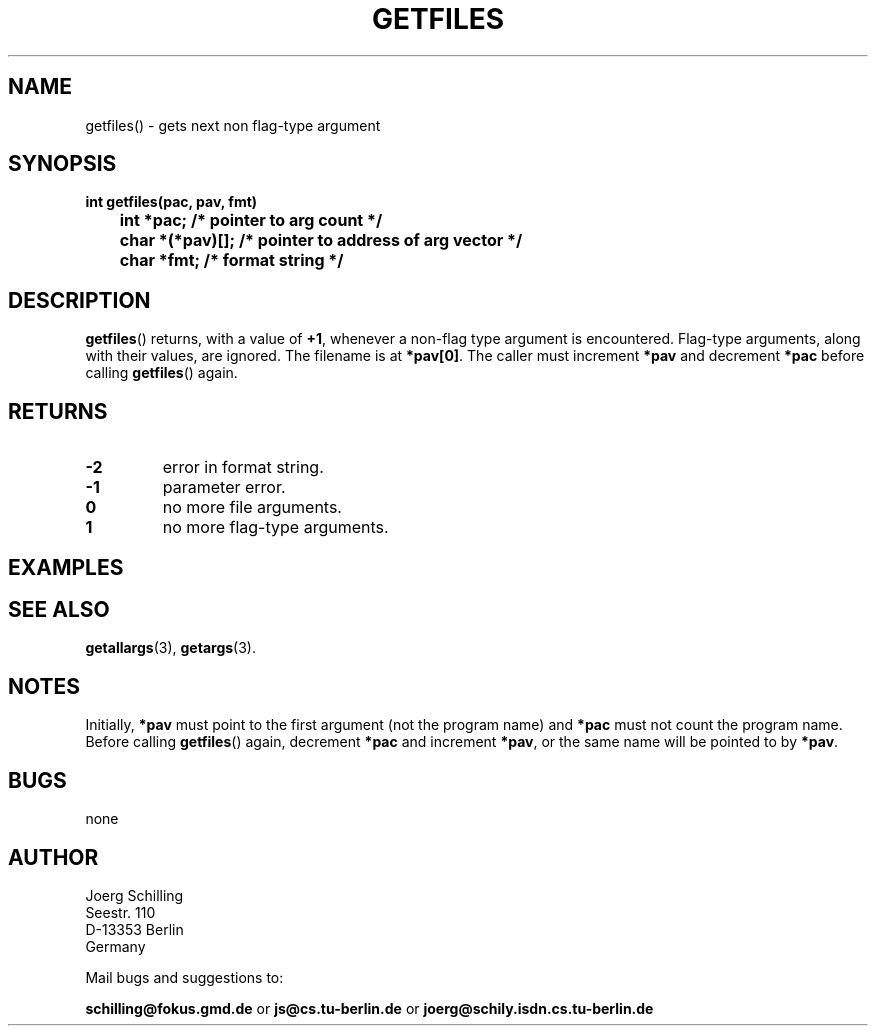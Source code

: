 . \"  Manual Seite fuer getfiles
. \" @(#)getfiles.3	1.3 16/01/27 Copyright 1985 J. Schilling
. \"
.if t .ds a \v'-0.55m'\h'0.00n'\z.\h'0.40n'\z.\v'0.55m'\h'-0.40n'a
.if t .ds o \v'-0.55m'\h'0.00n'\z.\h'0.45n'\z.\v'0.55m'\h'-0.45n'o
.if t .ds u \v'-0.55m'\h'0.00n'\z.\h'0.40n'\z.\v'0.55m'\h'-0.40n'u
.if t .ds A \v'-0.77m'\h'0.25n'\z.\h'0.45n'\z.\v'0.77m'\h'-0.70n'A
.if t .ds O \v'-0.77m'\h'0.25n'\z.\h'0.45n'\z.\v'0.77m'\h'-0.70n'O
.if t .ds U \v'-0.77m'\h'0.30n'\z.\h'0.45n'\z.\v'0.77m'\h'-.75n'U
.if t .ds s \(*b
.if t .ds S SS
.if n .ds a ae
.if n .ds o oe
.if n .ds u ue
.if n .ds s sz
.TH GETFILES 3 "15. Juli 1988" "J\*org Schilling" "Schily\'s LIBRARY FUNCTIONS"
.SH NAME
getfiles() \- gets next non flag-type argument
.SH SYNOPSIS
.nf
.B
int getfiles(pac, pav, fmt)
.B
	int *pac;       /* pointer to arg count */
.B
	char *(*pav)[]; /* pointer to address of arg vector */
.B
	char *fmt;      /* format string */
.fi
.SH DESCRIPTION
.BR getfiles ()
returns, with a value of
.BR +1 ,
whenever a non-flag type argument is encountered.
Flag-type arguments, along with their
values, are ignored. The filename is at
.BR *pav[0] .
The caller must increment
.B *pav
and decrement
.B *pac
before calling
.BR getfiles ()
again.
.SH RETURNS
.TP
.B \-2
error in format string.
.TP
.B \-1
parameter error.
.TP
.B 0
no more file arguments.
.TP
.B 1
no more flag-type arguments.

.SH EXAMPLES

.SH "SEE ALSO"
.nh 
.sp 
.LP
.BR getallargs (3),
.BR getargs (3).

.SH NOTES
Initially, 
.B *pav
must point to the first argument (not the
program name) and
.B *pac
must not count the program name. Before calling
.BR getfiles ()
again, decrement
.B *pac
and increment
.BR *pav ,
or the same name will be pointed to by
.BR *pav .

.SH BUGS
none

.SH AUTHOR
.nf
J\*org Schilling
Seestr. 110
D\-13353 Berlin
Germany
.fi
.PP
Mail bugs and suggestions to:
.PP
.B
schilling@fokus.gmd.de
or
.B
js@cs.tu\-berlin.de
or
.B
joerg@schily.isdn.cs.tu\-berlin.de
